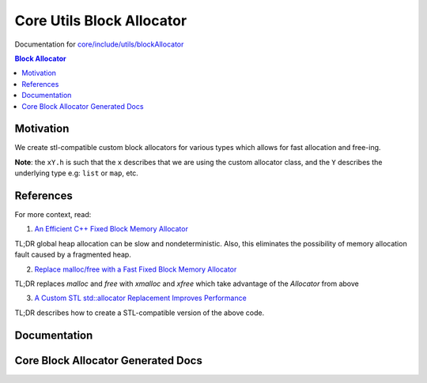 Core Utils Block Allocator
====================================

Documentation for `core/include/utils/blockAllocator <https://github.com/openfheorg/openfhe-development/tree/main/src/core/include/utils/blockAllocator>`_

.. contents:: Block Allocator
   :depth: 2
   :local:
   :backlinks: none

Motivation
----------

We create stl-compatible custom block allocators for various types which allows for fast allocation and free-ing.

**Note**: the ``xY.h`` is such that the ``x`` describes that we are using the custom allocator class, and the ``Y`` describes the underlying type e.g: ``list`` or ``map``, etc.

References
-------------

For more context, read:

1) `An Efficient C++ Fixed Block Memory Allocator <http://www.codeproject.com/Articles/1083210/An-efficient-Cplusplus-fixed-block-memory-allocato>`_

TL;DR global heap allocation can be slow and nondeterministic. Also, this eliminates the possibility of memory allocation fault caused by a fragmented heap.

2) `Replace malloc/free with a Fast Fixed Block Memory Allocator <https://www.codeproject.com/Articles/1084801/Replace-malloc-free-with-a-fast-fixed-block-memory>`_

TL;DR replaces `malloc` and `free` with `xmalloc` and `xfree` which take advantage of the `Allocator` from above

3) `A Custom STL std::allocator Replacement Improves Performance <https://www.codeproject.com/Articles/1089905/A-Custom-STL-std-allocator-Replacement-Improves-Pe>`_

TL;DR describes how to create a STL-compatible version of the above code.

Documentation
-------------

Core Block Allocator Generated Docs
-----------------------------------

.. autodoxygenindex::
   :project: core_utils_blockAllocator